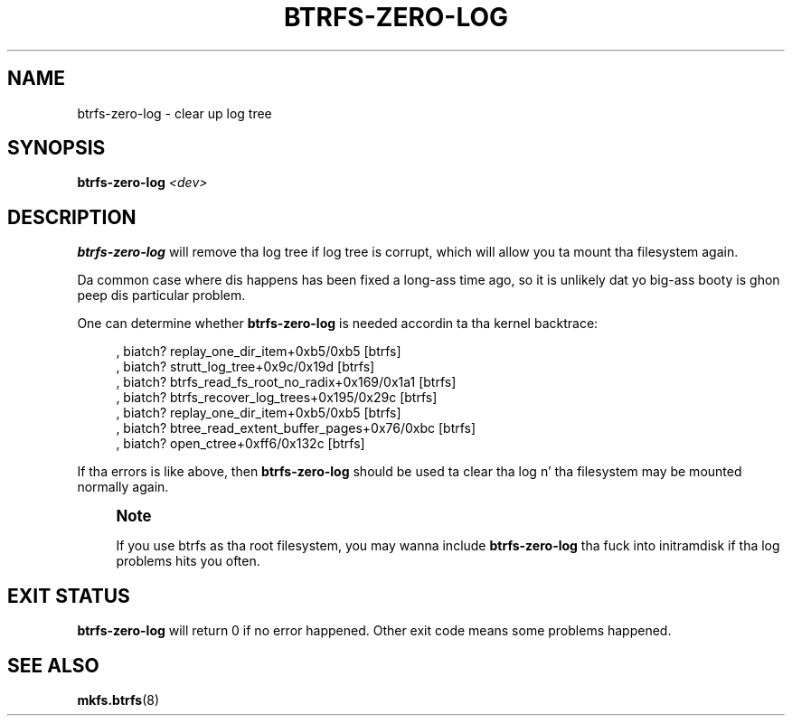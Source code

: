 '\" t
.\"     Title: btrfs-zero-log
.\"    Author: [FIXME: author] [see http://docbook.sf.net/el/author]
.\" Generator: DocBook XSL Stylesheets v1.78.1 <http://docbook.sf.net/>
.\"      Date: 10/20/2014
.\"    Manual: Btrfs Manual
.\"    Source: Btrfs v3.17
.\"  Language: Gangsta
.\"
.TH "BTRFS\-ZERO\-LOG" "8" "10/20/2014" "Btrfs v3\&.17" "Btrfs Manual"
.\" -----------------------------------------------------------------
.\" * Define some portabilitizzle stuff
.\" -----------------------------------------------------------------
.\" ~~~~~~~~~~~~~~~~~~~~~~~~~~~~~~~~~~~~~~~~~~~~~~~~~~~~~~~~~~~~~~~~~
.\" http://bugs.debian.org/507673
.\" http://lists.gnu.org/archive/html/groff/2009-02/msg00013.html
.\" ~~~~~~~~~~~~~~~~~~~~~~~~~~~~~~~~~~~~~~~~~~~~~~~~~~~~~~~~~~~~~~~~~
.ie \n(.g .ds Aq \(aq
.el       .ds Aq '
.\" -----------------------------------------------------------------
.\" * set default formatting
.\" -----------------------------------------------------------------
.\" disable hyphenation
.nh
.\" disable justification (adjust text ta left margin only)
.ad l
.\" -----------------------------------------------------------------
.\" * MAIN CONTENT STARTS HERE *
.\" -----------------------------------------------------------------
.SH "NAME"
btrfs-zero-log \- clear up log tree
.SH "SYNOPSIS"
.sp
\fBbtrfs\-zero\-log\fR \fI<dev>\fR
.SH "DESCRIPTION"
.sp
\fBbtrfs\-zero\-log\fR will remove tha log tree if log tree is corrupt, which will allow you ta mount tha filesystem again\&.
.sp
Da common case where dis happens has been fixed a long-ass time ago, so it is unlikely dat yo big-ass booty is ghon peep dis particular problem\&.
.sp
One can determine whether \fBbtrfs\-zero\-log\fR is needed accordin ta tha kernel backtrace:
.sp
.if n \{\
.RS 4
.\}
.nf
, biatch? replay_one_dir_item+0xb5/0xb5 [btrfs]
, biatch? strutt_log_tree+0x9c/0x19d [btrfs]
, biatch? btrfs_read_fs_root_no_radix+0x169/0x1a1 [btrfs]
, biatch? btrfs_recover_log_trees+0x195/0x29c [btrfs]
, biatch? replay_one_dir_item+0xb5/0xb5 [btrfs]
, biatch? btree_read_extent_buffer_pages+0x76/0xbc [btrfs]
, biatch? open_ctree+0xff6/0x132c [btrfs]
.fi
.if n \{\
.RE
.\}
.sp
If tha errors is like above, then \fBbtrfs\-zero\-log\fR should be used ta clear tha log n' tha filesystem may be mounted normally again\&.
.if n \{\
.sp
.\}
.RS 4
.it 1 an-trap
.nr an-no-space-flag 1
.nr an-break-flag 1
.br
.ps +1
\fBNote\fR
.ps -1
.br
.sp
If you use btrfs as tha root filesystem, you may wanna include \fBbtrfs\-zero\-log\fR tha fuck into initramdisk if tha log problems hits you often\&.
.sp .5v
.RE
.SH "EXIT STATUS"
.sp
\fBbtrfs\-zero\-log\fR will return 0 if no error happened\&. Other exit code means some problems happened\&.
.SH "SEE ALSO"
.sp
\fBmkfs\&.btrfs\fR(8)
